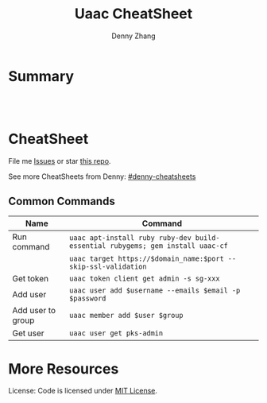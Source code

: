 * org-mode configuration                                           :noexport:
#+STARTUP: overview customtime noalign logdone hidestars
#+TITLE:  Uaac CheatSheet
#+DESCRIPTION: 
#+KEYWORDS: 
#+AUTHOR: Denny Zhang
#+EMAIL:  denny@dennyzhang.com
#+TAGS: noexport(n)
#+PRIORITIES: A D C
#+OPTIONS:   H:3 num:t toc:nil \n:nil @:t ::t |:t ^:t -:t f:t *:t <:t
#+OPTIONS:   TeX:t LaTeX:nil skip:nil d:nil todo:t pri:nil tags:not-in-toc
#+EXPORT_EXCLUDE_TAGS: exclude noexport
#+SEQ_TODO: TODO HALF ASSIGN | DONE BYPASS DELEGATE CANCELED DEFERRED
#+LINK_UP:   
#+LINK_HOME: 
* Summary
#+BEGIN_HTML
<a href="https://www.linkedin.com/in/dennyzhang001"><img src="https://www.dennyzhang.com/wp-content/uploads/sns/linkedin.png" alt="linkedin" /></a>
<a href="https://github.com/DennyZhang"><img src="https://www.dennyzhang.com/wp-content/uploads/sns/github.png" alt="github" /></a>
<a href="https://www.dennyzhang.com/slack" target="_blank" rel="nofollow"><img src="http://slack.dennyzhang.com/badge.svg" alt="slack"/></a>
<a href="https://github.com/DennyZhang"><img align="right" width="200" height="183" src="https://www.dennyzhang.com/wp-content/uploads/denny/watermark/github.png" /></a>

<br/><br/>

<a href="http://makeapullrequest.com" target="_blank" rel="nofollow"><img src="https://img.shields.io/badge/PRs-welcome-brightgreen.svg" alt="PRs Welcome"/></a>
#+END_HTML
* CheatSheet
File me [[https://github.com/DennyZhang/cheatsheet-uaac-A4/issues][Issues]] or star [[https://github.com/DennyZhang/cheatsheet-uaac-A4][this repo]].

See more CheatSheets from Denny: [[https://github.com/topics/denny-cheatsheets][#denny-cheatsheets]]
** Common Commands

| Name              | Command                                                                        |
|-------------------+--------------------------------------------------------------------------------|
| Run command       | =uaac apt-install ruby ruby-dev build-essential rubygems; gem install uaac-cf= |
|                   | =uaac target https://$domain_name:$port --skip-ssl-validation=                 |
| Get token         | =uaac token client get admin -s sg-xxx=                                        |
| Add user          | =uaac user add $username --emails $email -p $password=                         |
| Add user to group | =uaac member add $user $group=                                                 |
| Get user          | =uaac user get pks-admin=                                                      |
* More Resources
License: Code is licensed under [[https://www.dennyzhang.com/wp-content/mit_license.txt][MIT License]].
#+BEGIN_HTML
<a href="https://www.dennyzhang.com"><img align="right" width="201" height="268" src="https://raw.githubusercontent.com/USDevOps/mywechat-slack-group/master/images/denny_201706.png"></a>

<a href="https://www.dennyzhang.com"><img align="right" src="https://raw.githubusercontent.com/USDevOps/mywechat-slack-group/master/images/dns_small.png"></a>
#+END_HTML

